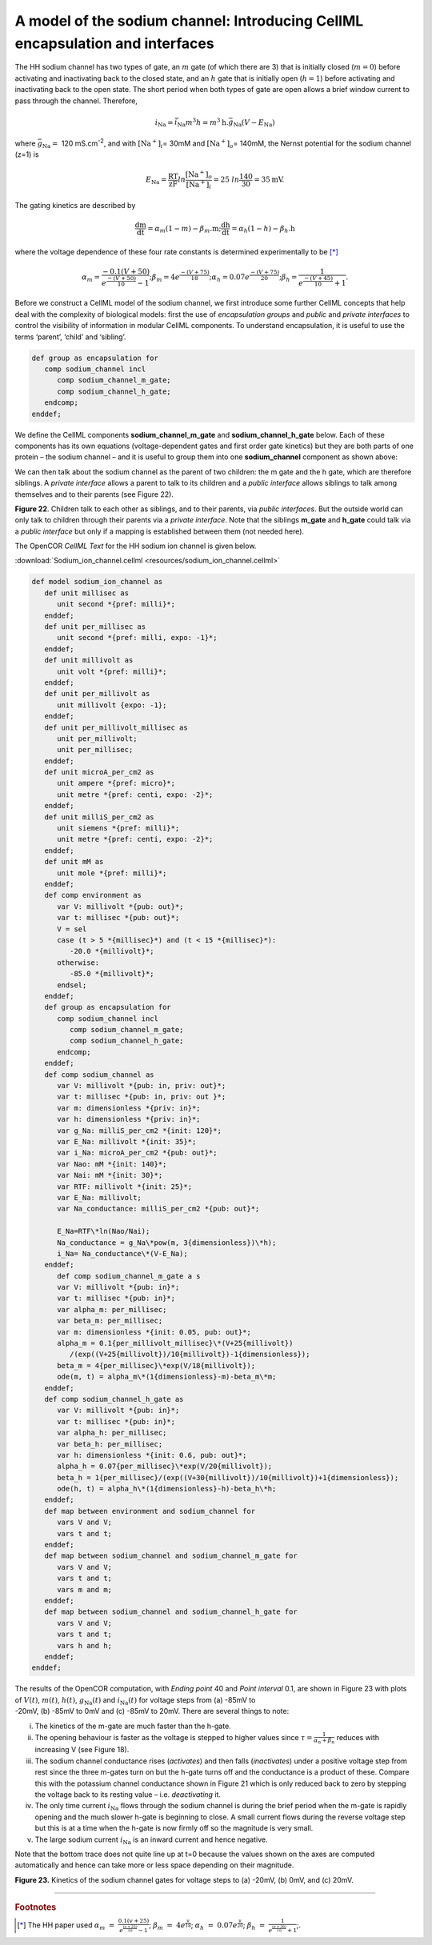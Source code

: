 
==============================================================================
A model of the sodium channel: Introducing CellML encapsulation and interfaces
==============================================================================

The HH sodium channel has two types of gate, an :math:`m` gate (of which
there are 3) that is initially closed (:math:`m = 0`) before activating
and inactivating back to the closed state, and an :math:`h` gate that is
initially open (:math:`h = 1`) before activating and inactivating back
to the open state. The short period when both types of gate are open
allows a brief window current to pass through the channel. Therefore,

.. math::

   i_{\text{Na}} = \bar{i}_{\text{Na}}m^{3}h = m^{3}\text{h.}\bar{g}_{\text{Na}}\left( V - E_{\text{Na}} \right)

where :math:`\bar{g}_{\text{Na}} = \ `\ 120
mS.cm\ :sup:`-2`, and with
:math:`\left\lbrack \text{Na}^{+} \right\rbrack_{i}`\ = 30mM and
:math:`\left\lbrack \text{Na}^{+} \right\rbrack_{o}`\ = 140mM, the
Nernst potential for the sodium channel (z=1) is

.. math::

   E_{\text{Na}} = \frac{\text{RT}}{\text{zF}}ln\frac{\left\lbrack \text{Na}^{+} \right\rbrack_{o}}{\left\lbrack \text{Na}^{+} \right\rbrack_{i}} = 25\ ln\frac{140}{30} = 35\text{mV}.

The gating kinetics are described by

.. math::

   \frac{\text{dm}}{\text{dt}} = \alpha_{m}\left( 1 - m \right) - \beta_{m}\text{.m};
   \frac{\text{dh}}{\text{dt}} = \alpha_{h}\left( 1 - h \right) - \beta_{h}\text{.h}

where the voltage dependence of these four rate constants is determined
experimentally to be [*]_

.. math::

   \alpha_{m} = \frac{- 0.1\left( V + 50 \right)}{e^{\frac{- \left( V + 50 \right)}{10}} - 1};
   \beta_{m} = 4e^{\frac{- \left( V + 75 \right)}{18}};
   \alpha_{h} = 0.07e^{\frac{- \left( V + 75 \right)}{20}};
   \beta_{h} = \frac{1}{e^{\frac{- \left( V + 45 \right)}{10}} + 1}.

Before we construct a CellML model of the sodium channel, we first
introduce some further CellML concepts that help deal with the
complexity of biological models: first the use of *encapsulation groups*
and *public* and *private interfaces* to control the visibility of
information in modular CellML components. To understand encapsulation,
it is useful to use the terms ‘parent’, ‘child’ and ‘sibling’.

.. code-block:: cell

   def group as encapsulation for 
      comp sodium_channel incl
         comp sodium_channel_m_gate;
         comp sodium_channel_h_gate; 
      endcomp;
   enddef;

We define the CellML components **sodium_channel_m_gate** and
**sodium_channel_h_gate** below. Each of these components has its own
equations (voltage-dependent gates and first order gate kinetics) but
they are both parts of one protein – the sodium channel – and it is
useful to group them into one **sodium_channel** component as shown above:

We can then talk about the sodium channel as the parent of two children:
the m gate and the h gate, which are therefore siblings. A *private
interface* allows a parent to talk to its children and a *public
interface* allows siblings to talk among themselves and to their parents
(see Figure 22).

**Figure 22**. Children talk to each other as siblings, and to their
parents, via *public interfaces*. But the outside world can only talk
to children through their parents via a *private interface*. Note that
the siblings **m_gate** and **h_gate** could talk via a *public
interface* but only if a mapping is established between them (not needed
here).

The OpenCOR *CellML Text* for the HH sodium ion channel is given below.

:download:`Sodium_ion_channel.cellml <resources/sodium_ion_channel.cellml>`

.. code-block:: cell

   def model sodium_ion_channel as
      def unit millisec as
         unit second *{pref: milli}*;
      enddef;
      def unit per_millisec as
         unit second *{pref: milli, expo: -1}*;
      enddef;
      def unit millivolt as
         unit volt *{pref: milli}*;
      enddef;
      def unit per_millivolt as
         unit millivolt {expo: -1};
      enddef;
      def unit per_millivolt_millisec as
         unit per_millivolt;
         unit per_millisec;
      enddef;
      def unit microA_per_cm2 as
         unit ampere *{pref: micro}*;
         unit metre *{pref: centi, expo: -2}*;
      enddef;
      def unit milliS_per_cm2 as
         unit siemens *{pref: milli}*;
         unit metre *{pref: centi, expo: -2}*;
      enddef;
      def unit mM as
         unit mole *{pref: milli}*;
      enddef;
      def comp environment as
         var V: millivolt *{pub: out}*;
         var t: millisec *{pub: out}*;
         V = sel
         case (t > 5 *{millisec}*) and (t < 15 *{millisec}*):
            -20.0 *{millivolt}*;
         otherwise:
            -85.0 *{millivolt}*; 
         endsel;
      enddef;
      def group as encapsulation for
         comp sodium_channel incl
            comp sodium_channel_m_gate;
            comp sodium_channel_h_gate;
         endcomp;
      enddef;
      def comp sodium_channel as
         var V: millivolt *{pub: in, priv: out}*;
         var t: millisec *{pub: in, priv: out }*;
         var m: dimensionless *{priv: in}*;
         var h: dimensionless *{priv: in}*;
         var g_Na: milliS_per_cm2 *{init: 120}*;
         var E_Na: millivolt *{init: 35}*;
         var i_Na: microA_per_cm2 *{pub: out}*;
         var Nao: mM *{init: 140}*;
         var Nai: mM *{init: 30}*;
         var RTF: millivolt *{init: 25}*;
         var E_Na: millivolt;
         var Na_conductance: milliS_per_cm2 *{pub: out}*;
   
         E_Na=RTF\*ln(Nao/Nai);
         Na_conductance = g_Na\*pow(m, 3{dimensionless})\*h);
         i_Na= Na_conductance\*(V-E_Na);
      enddef;
         def comp sodium_channel_m_gate a s
         var V: millivolt *{pub: in}*;
         var t: millisec *{pub: in}*;
         var alpha_m: per_millisec;
         var beta_m: per_millisec;
         var m: dimensionless *{init: 0.05, pub: out}*;
         alpha_m = 0.1{per_millivolt_millisec}\*(V+25{millivolt})
            /(exp((V+25{millivolt})/10{millivolt})-1{dimensionless});
         beta_m = 4{per_millisec}\*exp(V/18{millivolt});
         ode(m, t) = alpha_m\*(1{dimensionless}-m)-beta_m\*m;
      enddef;
      def comp sodium_channel_h_gate as
         var V: millivolt *{pub: in}*;
         var t: millisec *{pub: in}*;
         var alpha_h: per_millisec;
         var beta_h: per_millisec;
         var h: dimensionless *{init: 0.6, pub: out}*;
         alpha_h = 0.07{per_millisec}\*exp(V/20{millivolt});
         beta_h = 1{per_millisec}/(exp((V+30{millivolt})/10{millivolt})+1{dimensionless});
         ode(h, t) = alpha_h\*(1{dimensionless}-h)-beta_h\*h;
      enddef;
      def map between environment and sodium_channel for
         vars V and V;
         vars t and t;
      enddef;
      def map between sodium_channel and sodium_channel_m_gate for
         vars V and V;
         vars t and t;
         vars m and m;
      enddef;
      def map between sodium_channel and sodium_channel_h_gate for
         vars V and V;
         vars t and t;
         vars h and h;
      enddef;
   enddef;

| The results of the OpenCOR computation, with *Ending point* 40 and
  *Point interval* 0.1, are shown in Figure 23 with plots of
  :math:`V\left( t \right)`, :math:`m\left( t \right)`,
  :math:`h\left( t \right)`, :math:`g_{\text{Na}}\left( t \right)` and
  :math:`i_{\text{Na}}(t)` for voltage steps from (a) -85mV to
| -20mV, (b) -85mV to 0mV and (c) -85mV to 20mV. There are several
  things to note:

i.   The kinetics of the m-gate are much faster than the h-gate.

ii.  The opening behaviour is faster as the voltage is stepped to higher
     values since :math:`\tau = \frac{1}{\alpha_{n} + \beta_{n}}`
     reduces with increasing V (see Figure 18).

iii. The sodium channel conductance rises (*activates*) and then falls
     (*inactivates*) under a positive voltage step from rest since the
     three m-gates turn on but the h-gate turns off and the conductance
     is a product of these. Compare this with the potassium channel
     conductance shown in Figure 21 which is only reduced back to zero
     by stepping the voltage back to its resting value – i.e.
     *deactivating* it.

iv.  The only time current :math:`i_{\text{Na}}` flows through the
     sodium channel is during the brief period when the m-gate is
     rapidly opening and the much slower h-gate is beginning to close. A
     small current flows during the reverse voltage step but this is at
     a time when the h-gate is now firmly off so the magnitude is very
     small.

v.   The large sodium current :math:`i_{\text{Na}}` is an inward current
     and hence negative.

Note that the bottom trace does not quite line up at t=0 because the
values shown on the axes are computed automatically and hence can take
more or less space depending on their magnitude.

**Figure 23.** Kinetics of the sodium channel gates for voltage steps to
(a) -20mV, (b) 0mV, and (c) 20mV.


---------------------------

.. rubric:: Footnotes

.. [*] The HH paper used :math:`\alpha_m\ =\ \frac{0.1(v+25)}{e^{\frac{(v+25)}{10}}-1}`; :math:`\beta_m\ =\ 4e^{\frac{v}{18}}`; :math:`\alpha_h\ =\ 0.07e^{\frac{v}{20}}`; :math:`\beta_h\ =\ \frac{1}{e^{\frac{(v+30)}{10}}+1}`;.








